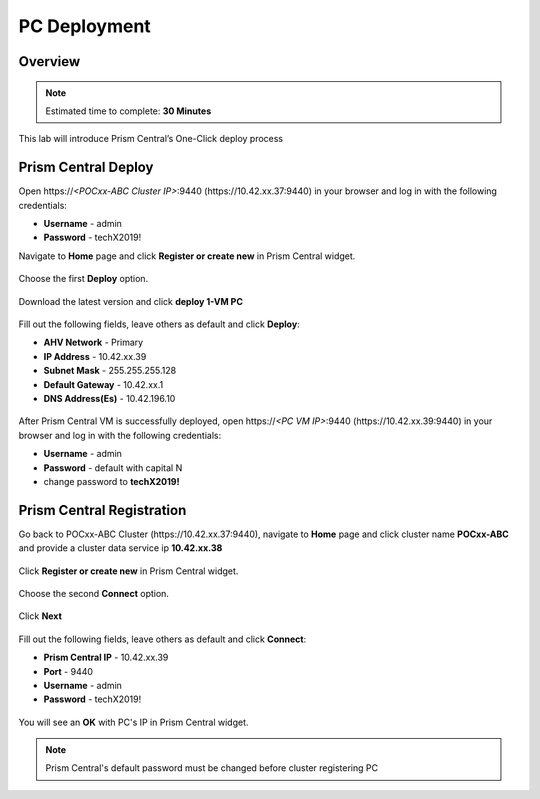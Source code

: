 .. _prism_central_dashboards_reports:

-------------------------------------
PC Deployment
-------------------------------------

Overview
++++++++

.. note::

  Estimated time to complete: **30 Minutes**

This lab will introduce Prism Central’s One-Click deploy process

Prism Central Deploy
+++++++++++++++++++++

Open \https://*<POCxx-ABC Cluster IP>*:9440 (\https://10.42.xx.37:9440) in your browser and log in with the following credentials:

- **Username** - admin
- **Password** - techX2019!

Navigate to **Home** page and click **Register or create new** in Prism Central widget.

.. figure:: images/1.png

Choose the first **Deploy** option.

.. figure:: images/2.png

Download the latest version and click **deploy 1-VM PC**

.. figure:: images/3.png

Fill out the following fields, leave others as default and click **Deploy**:

- **AHV Network** - Primary
- **IP Address** - 10.42.xx.39
- **Subnet Mask** - 255.255.255.128
- **Default Gateway** - 10.42.xx.1
- **DNS Address(Es)** - 10.42.196.10

.. figure:: images/4.png

.. figure:: images/5.png

After Prism Central VM is successfully deployed, open \https://*<PC VM IP>*:9440 (\https://10.42.xx.39:9440) in your browser and log in with the following credentials:

- **Username** - admin
- **Password** - default with capital N
- change password to **techX2019!**

Prism Central Registration
+++++++++++++++++++++

Go back to POCxx-ABC Cluster  (\https://10.42.xx.37:9440), navigate to **Home** page and click cluster name **POCxx-ABC** and provide a cluster data service ip **10.42.xx.38**

.. figure:: images/9.png

Click **Register or create new** in Prism Central widget. 

.. figure:: images/1.png

Choose the second **Connect** option. 

.. figure:: images/2.png

Click **Next**

.. figure:: images/6.png

Fill out the following fields, leave others as default and click **Connect**:

- **Prism Central IP** - 10.42.xx.39
- **Port** - 9440
- **Username** - admin
- **Password** - techX2019!

.. figure:: images/7.png

You will see an **OK** with PC's IP in Prism Central widget.

.. figure:: images/8.png

.. note::

  Prism Central's default password must be changed before cluster registering PC


